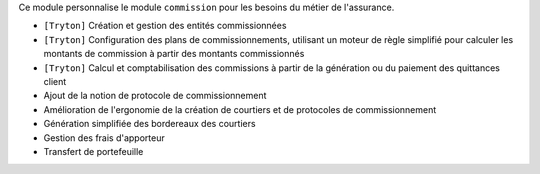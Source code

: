 Ce module personnalise le module ``commission`` pour les besoins du métier de
l'assurance.

- ``[Tryton]`` Création et gestion des entités commissionnées
- ``[Tryton]`` Configuration des plans de commissionnements, utilisant un
  moteur de règle simplifié pour calculer les montants de commission à partir
  des montants commissionnés
- ``[Tryton]`` Calcul et comptabilisation des commissions à partir de la
  génération ou du paiement des quittances client
- Ajout de la notion de protocole de commissionnement
- Amélioration de l'ergonomie de la création de courtiers et de protocoles de
  commissionnement
- Génération simplifiée des bordereaux des courtiers
- Gestion des frais d'apporteur
- Transfert de portefeuille
